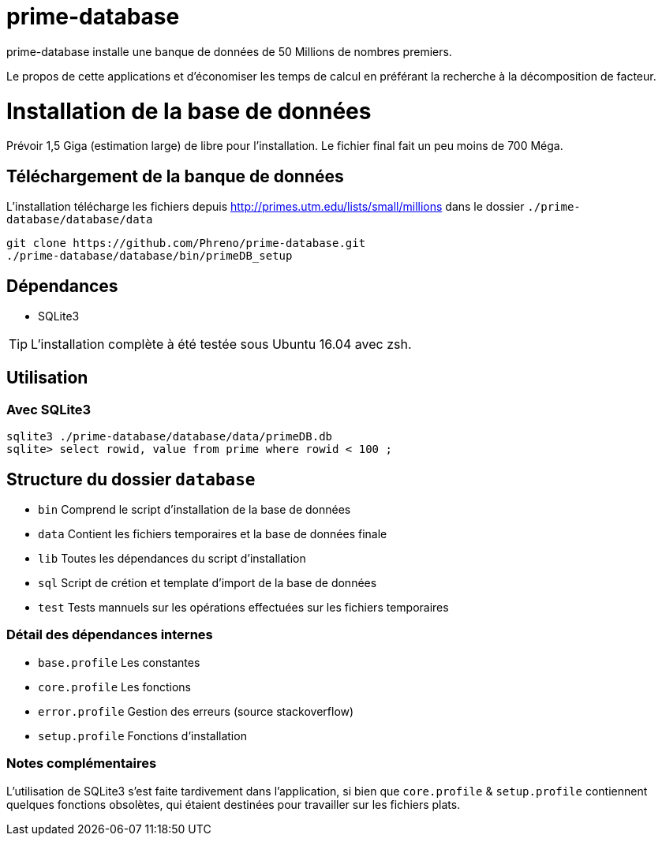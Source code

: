 # prime-database

prime-database installe une banque de données de 50 Millions de nombres premiers.

Le propos de cette applications et d'économiser les temps de calcul en préférant la recherche à la décomposition de facteur.

# Installation de la base de données

Prévoir 1,5 Giga (estimation large) de libre pour l'installation. Le fichier final fait un peu moins de 700 Méga.

## Téléchargement de la banque de données

L'installation télécharge les fichiers depuis http://primes.utm.edu/lists/small/millions dans le dossier `./prime-database/database/data`

  git clone https://github.com/Phreno/prime-database.git
  ./prime-database/database/bin/primeDB_setup

## Dépendances

- SQLite3

TIP: L'installation complète à été testée sous Ubuntu 16.04 avec zsh.

## Utilisation

### Avec SQLite3

[source, bash]
----
sqlite3 ./prime-database/database/data/primeDB.db
sqlite> select rowid, value from prime where rowid < 100 ;
----

## Structure du dossier `database`

- `bin` Comprend le script d'installation de la base de données
- `data` Contient les fichiers temporaires et la base de données finale
- `lib` Toutes les dépendances du script d'installation
- `sql` Script de crétion et template d'import de la base de données
- `test` Tests mannuels sur les opérations effectuées sur les fichiers temporaires

### Détail des dépendances internes

- `base.profile` Les constantes
- `core.profile` Les fonctions
- `error.profile` Gestion des erreurs (source stackoverflow)
- `setup.profile` Fonctions d'installation

### Notes complémentaires

L'utilisation de SQLite3 s'est faite tardivement dans l'application, si bien que `core.profile` & `setup.profile` contiennent
quelques fonctions obsolètes, qui étaient destinées pour travailler sur les fichiers plats.
